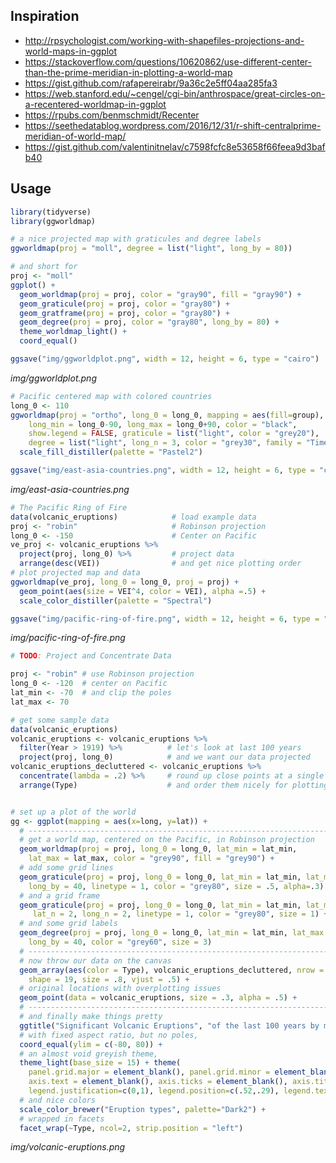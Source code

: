 ** Inspiration

- http://rpsychologist.com/working-with-shapefiles-projections-and-world-maps-in-ggplot
- https://stackoverflow.com/questions/10620862/use-different-center-than-the-prime-meridian-in-plotting-a-world-map
- https://gist.github.com/rafapereirabr/9a36c2e5ff04aa285fa3
- https://web.stanford.edu/~cengel/cgi-bin/anthrospace/great-circles-on-a-recentered-worldmap-in-ggplot
- https://rpubs.com/benmschmidt/Recenter
- https://seethedatablog.wordpress.com/2016/12/31/r-shift-centralprime-meridian-of-world-map/
- https://gist.github.com/valentinitnelav/c7598fcfc8e53658f66feea9d3bafb40

** Usage

#+BEGIN_SRC R
library(tidyverse)
library(ggworldmap)

# a nice projected map with graticules and degree labels
ggworldmap(proj = "moll", degree = list("light", long_by = 80))

# and short for
proj <- "moll"
ggplot() +
  geom_worldmap(proj = proj, color = "gray90", fill = "gray90") +
  geom_graticule(proj = proj, color = "gray80") +
  geom_gratframe(proj = proj, color = "gray80") +
  geom_degree(proj = proj, color = "gray80", long_by = 80) +
  theme_worldmap_light() +
  coord_equal()

ggsave("img/ggworldplot.png", width = 12, height = 6, type = "cairo")
#+END_SRC

[[img/ggworldplot.png]]

#+BEGIN_SRC R
# Pacific centered map with colored countries
long_0 <- 110
ggworldmap(proj = "ortho", long_0 = long_0, mapping = aes(fill=group),
    long_min = long_0-90, long_max = long_0+90, color = "black",
    show.legend = FALSE, graticule = list("light", color = "grey20"),
    degree = list("light", long_n = 3, color = "grey30", family = "Times New Roman")) +
  scale_fill_distiller(palette = "Pastel2")

ggsave("img/east-asia-countries.png", width = 12, height = 6, type = "cairo")
#+END_SRC

[[img/east-asia-countries.png]]

#+BEGIN_SRC R
# The Pacific Ring of Fire
data(volcanic_eruptions)            # load example data
proj <- "robin"                     # Robinson projection
long_0 <- -150                      # Center on Pacific
ve_proj <- volcanic_eruptions %>%
  project(proj, long_0) %>%         # project data
  arrange(desc(VEI))                # and get nice plotting order
# plot projected map and data
ggworldmap(ve_proj, long_0 = long_0, proj = proj) +
  geom_point(aes(size = VEI^4, color = VEI), alpha =.5) +
  scale_color_distiller(palette = "Spectral")

ggsave("img/pacific-ring-of-fire.png", width = 12, height = 6, type = "cairo")
#+END_SRC

[[img/pacific-ring-of-fire.png]]

#+BEGIN_SRC R
# TODO: Project and Concentrate Data

#+END_SRC


#+BEGIN_SRC R
proj <- "robin" # use Robinson projection
long_0 <- -120  # center on Pacific
lat_min <- -70  # and clip the poles
lat_max <- 70

# get some sample data
data(volcanic_eruptions)
volcanic_eruptions <- volcanic_eruptions %>%
  filter(Year > 1919) %>%          # let's look at last 100 years
  project(proj, long_0)            # and we want our data projected
volcanic_eruptions_decluttered <- volcanic_eruptions %>%
  concentrate(lambda = .2) %>%     # round up close points at a single location
  arrange(Type)                    # and order them nicely for plotting


# set up a plot of the world
gg <- ggplot(mapping = aes(x=long, y=lat)) +
  # ----------------------------------------------------------------------------
  # get a world map, centered on the Pacific, in Robinson projection
  geom_worldmap(proj = proj, long_0 = long_0, lat_min = lat_min,
    lat_max = lat_max, color = "grey90", fill = "grey90") +
  # add some grid lines
  geom_graticule(proj = proj, long_0 = long_0, lat_min = lat_min, lat_max = lat_max,
    long_by = 40, linetype = 1, color = "grey80", size = .5, alpha=.3) +
  # and a grid frame
  geom_graticule(proj = proj, long_0 = long_0, lat_min = lat_min, lat_max = lat_max,
     lat_n = 2, long_n = 2, linetype = 1, color = "grey80", size = 1) +
  # and some grid labels
  geom_degree(proj = proj, long_0 = long_0, lat_min = lat_min, lat_max = lat_max,
    long_by = 40, color = "grey60", size = 3)
  # ----------------------------------------------------------------------------
  # now throw our data on the canvas
  geom_array(aes(color = Type), volcanic_eruptions_decluttered, nrow = 7, spread = 2,
    shape = 19, size = .8, vjust = .5) +
  # original locations with overplotting issues
  geom_point(data = volcanic_eruptions, size = .3, alpha = .5) +
  # ----------------------------------------------------------------------------
  # and finally make things pretty
  ggtitle("Significant Volcanic Eruptions", "of the last 100 years by most common types") +
  # with fixed aspect ratio, but no poles,
  coord_equal(ylim = c(-80, 80)) +
  # an almost void greyish theme,
  theme_light(base_size = 15) + theme(
    panel.grid.major = element_blank(), panel.grid.minor = element_blank(),
    axis.text = element_blank(), axis.ticks = element_blank(), axis.title = element_blank(),
    legend.justification=c(0,1), legend.position=c(.52,.29), legend.text.align=0) +
  # and nice colors
  scale_color_brewer("Eruption types", palette="Dark2") +
  # wrapped in facets
  facet_wrap(~Type, ncol=2, strip.position = "left")
#+END_SRC

[[img/volcanic-eruptions.png]]
